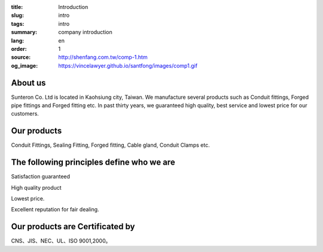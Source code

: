 :title: Introduction
:slug: intro
:tags: intro
:summary: company introduction
:lang: en
:order: 1
:source: http://shenfang.com.tw/comp-1.htm
:og_image: https://vincelawyer.github.io/santfong/images/comp1.gif


About us
++++++++

Sunteron Co. Ltd is located in Kaohsiung city, Taiwan.
We manufacture several products such as Conduit fittings, Forged pipe fittings
and Forged fitting etc. In past thirty years, we guaranteed high quality, best
service and lowest price for our customers.


Our products
++++++++++++

Conduit Fittings, Sealing Fitting, Forged fitting, Cable gland, Conduit Clamps etc.


The following principles define who we are
++++++++++++++++++++++++++++++++++++++++++

Satisfaction guaranteed

High quality product

Lowest price.

Excellent reputation for fair dealing.


Our products are Certificated by
++++++++++++++++++++++++++++++++

CNS、JIS、NEC、UL、ISO 9001,2000。
